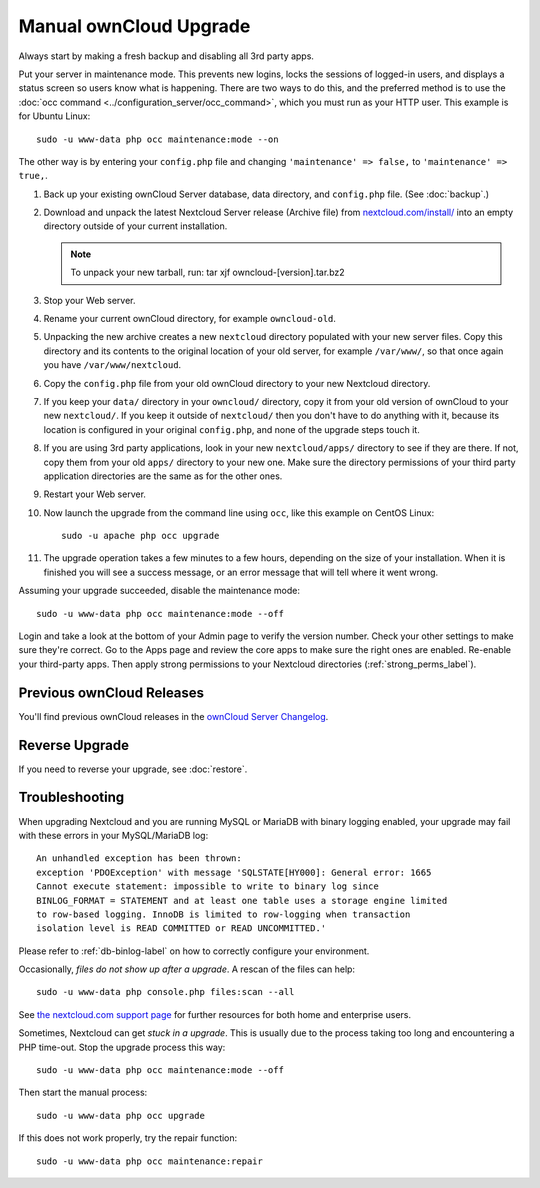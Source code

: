 =======================
Manual ownCloud Upgrade
=======================

Always start by making a fresh backup and disabling all 3rd party apps.

Put your server in maintenance mode. This prevents new logins, locks the 
sessions of logged-in users, and displays a status screen so users know what is 
happening. There are two ways to do this, and the preferred method is to use the 
:doc:`occ command <../configuration_server/occ_command>`, which you must run as 
your HTTP user. This example is for Ubuntu Linux::

 sudo -u www-data php occ maintenance:mode --on
 
The other way is by entering your ``config.php`` file and changing 
``'maintenance' => false,`` to ``'maintenance' => true,``. 

1. Back up your existing ownCloud Server database, data directory, and 
   ``config.php`` file. (See :doc:`backup`.)
2. Download and unpack the latest Nextcloud Server release (Archive file) from 
   `nextcloud.com/install/`_ into an empty directory outside 
   of your current installation.
   
   .. note:: To unpack your new tarball, run:
      tar xjf owncloud-[version].tar.bz2
    
3. Stop your Web server.

4. Rename your current ownCloud directory, for example ``owncloud-old``.

5. Unpacking the new archive creates a new ``nextcloud`` directory populated 
   with your new server files. Copy this directory and its contents to the 
   original location of your old server, for example ``/var/www/``, so that 
   once again you have ``/var/www/nextcloud``.

6. Copy the ``config.php`` file from your old ownCloud directory to your new 
   Nextcloud directory.

7. If you keep your ``data/`` directory in your ``owncloud/`` directory, copy 
   it from your old version of ownCloud to your new ``nextcloud/``. If you keep 
   it outside of ``nextcloud/`` then you don't have to do anything with it, 
   because its location is configured in your original ``config.php``, and 
   none of the upgrade steps touch it.

8. If you are using 3rd party applications, look in your new ``nextcloud/apps/`` 
   directory to see if they are there. If not, copy them from your old ``apps/``
   directory to your new one. Make sure the directory permissions of your third
   party application directories are the same as for the other ones.

9. Restart your Web server.

10. Now launch the upgrade from the command  line using ``occ``, like this 
    example on CentOS Linux::
    
     sudo -u apache php occ upgrade
     
11. The upgrade operation takes a few minutes to a few hours, depending on the 
    size of your installation. When it is finished you will see a success 
    message, or an error message that will tell where it went wrong.   

Assuming your upgrade succeeded, disable the maintenance mode::

     sudo -u www-data php occ maintenance:mode --off

Login and take a look at the bottom of your Admin page to 
verify the version number. Check your other settings to make sure they're 
correct. Go to the Apps page and review the core apps to make sure the right 
ones are enabled. Re-enable your third-party apps. Then apply strong 
permissions to your Nextcloud directories (:ref:`strong_perms_label`).

Previous ownCloud Releases
--------------------------

You'll find previous ownCloud releases in the `ownCloud Server Changelog 
<https://owncloud.org/changelog/>`_.

Reverse Upgrade
---------------

If you need to reverse your upgrade, see :doc:`restore`.

Troubleshooting
---------------

When upgrading Nextcloud and you are running MySQL or MariaDB with binary 
logging 
enabled, your upgrade may fail with these errors in your MySQL/MariaDB log::

 An unhandled exception has been thrown:
 exception 'PDOException' with message 'SQLSTATE[HY000]: General error: 1665 
 Cannot execute statement: impossible to write to binary log since 
 BINLOG_FORMAT = STATEMENT and at least one table uses a storage engine limited 
 to row-based logging. InnoDB is limited to row-logging when transaction 
 isolation level is READ COMMITTED or READ UNCOMMITTED.' 

Please refer to :ref:`db-binlog-label` on how to correctly configure your 
environment.

Occasionally, *files do not show up after a upgrade*. A rescan of the files can 
help::

 sudo -u www-data php console.php files:scan --all

See `the nextcloud.com support page <https://nextcloud.com/support>`_ for further
resources for both home and enterprise users.

Sometimes, Nextcloud can get *stuck in a upgrade*. This is usually due to the 
process taking too long and encountering a PHP time-out. Stop the upgrade 
process this way::

 sudo -u www-data php occ maintenance:mode --off
  
Then start the manual process::
  
 sudo -u www-data php occ upgrade

If this does not work properly, try the repair function::

 sudo -u www-data php occ maintenance:repair


.. _nextcloud.com/install/:
   https://nextcloud.com/install/  
  
